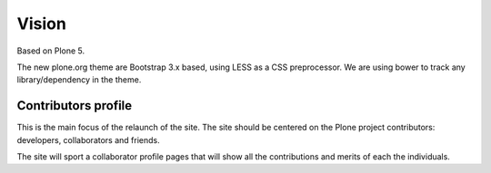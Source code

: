 ======
Vision
======

Based on Plone 5.

The new plone.org theme are Bootstrap 3.x based, using LESS as a CSS
preprocessor. We are using bower to track any library/dependency in the theme.

Contributors profile
====================

This is the main focus of the relaunch of the site. The site should be centered
on the Plone project contributors: developers, collaborators and friends.

The site will sport a collaborator profile pages that will show all the
contributions and merits of each the individuals.
